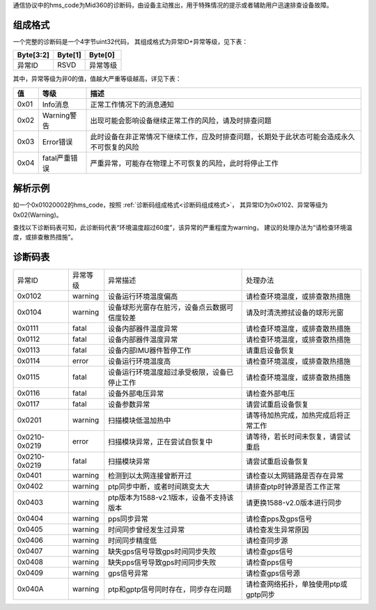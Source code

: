 通信协议中的hms_code为Mid360的诊断码，由设备主动推出，用于特殊情况的提示或者辅助用户迅速排查设备故障。

.. _诊断码组成格式:

组成格式
~~~~~~~~~~~~~~~~~~~~~~
一个完整的诊断码是一个4字节uint32代码，
其组成格式为异常ID+异常等级，见下表：

+-----------+---------+----------+
| Byte[3:2] | Byte[1] | Byte[0]  |
+===========+=========+==========+
| 异常ID    | RSVD    | 异常等级 |
+-----------+---------+----------+


其中，异常等级为非0的值，值越大严重等级越高，详见下表：

+------+----------------+--------------------------------------------------------------------------------------------+
| 值   | 等级           | 描述                                                                                       |
+======+================+============================================================================================+
| 0x01 | Info消息       | 正常工作情况下的消息通知                                                                   |
+------+----------------+--------------------------------------------------------------------------------------------+
| 0x02 | Warning警告    | 出现可能会影响设备继续正常工作的风险，请及时排查问题                                       |
+------+----------------+--------------------------------------------------------------------------------------------+
| 0x03 | Error错误      | 此时设备在非正常情况下继续工作，应及时排查问题，长期处于此状态可能会造成永久不可恢复的风险 |
+------+----------------+--------------------------------------------------------------------------------------------+
| 0x04 | fatal严重错误  | 严重异常，可能存在物理上不可恢复的风险，此时将停止工作                                     |
+------+----------------+--------------------------------------------------------------------------------------------+


解析示例
~~~~~~~~~~~~~~~~~~~~~~

如一个0x01020002的hms_code，按照 :ref:`诊断码组成格式<诊断码组成格式>`，
其异常ID为0x0102、异常等级为0x02(Warning)。

查找以下诊断码表可知，此诊断码代表“环境温度超过60度”，该异常的严重程度为warning，
建议的处理办法为“请检查环境温度，或排查散热措施”。

诊断码表
~~~~~~~~~~~~~~~~~~~~~~

==================  ================== ============================================= ===========================================                                       
异常ID                异常等级            异常描述                                         处理办法
------------------  ------------------ --------------------------------------------- -------------------------------------------                                         
0x0102              warning             设备运行环境温度偏高                            请检查环境温度，或排查散热措施
0x0104              warning             设备球形光窗存在脏污，设备点云数据可信度较差      请及时清洗擦拭设备的球形光窗
0x0111              fatal              设备内部器件温度异常                            请检查环境温度，或排查散热措施
0x0112              fatal              设备内部器件温度异常                            请检查环境温度，或排查散热措施
0x0113              fatal              设备内部IMU器件暂停工作                         请重启设备恢复
0x0114              error               设备运行环境温度高                              请检查环境温度，或排查散热措施
0x0115              fatal              设备运行环境温度超过承受极限，设备已停止工作      请检查环境温度，或排查散热措施
0x0116              fatal              设备外部电压异常                                请检查外部电压
0x0117              fatal              设备参数异常                                    请尝试重启设备恢复
0x0201              warning             扫描模块低温加热中                              请等待加热完成，加热完成后将正常工作
0x0210-0x0219       error               扫描模块异常，正在尝试自恢复中                   请等待，若长时间未恢复，请尝试重启
0x0210-0x0219       fatal              扫描模块异常                                    请尝试重启设备恢复
0x0401              warning            检测到以太网连接曾断开过                         请检查以太网链路是否存在异常
0x0402              warning            ptp同步中断，或者时间跳变太大                    请排查ptp时钟源是否工作正常
0x0403              warning            ptp版本为1588-v2.1版本，设备不支持该版本        请更换1588-v2.0版本进行同步
0x0404              warning            pps同步异常                                    请检查pps及gps信号
0x0405              warning            时间同步曾经发生过异常                          请检查发生异常原因
0x0406              warning            时间同步精度低                                  请检查同步源
0x0407              warning            缺失gps信号导致gps时间同步失败                   请检查gps信号
0x0408              warning            缺失pps信号导致gps时间同步失败                   请检查pps信号
0x0409              warning            gps信号异常                                    请检查gps信号源
0x040A              warning            ptp和gptp信号同时存在，同步存在问题              请检查网络拓扑，单独使用ptp或gptp同步
==================  ================== ============================================= ===========================================